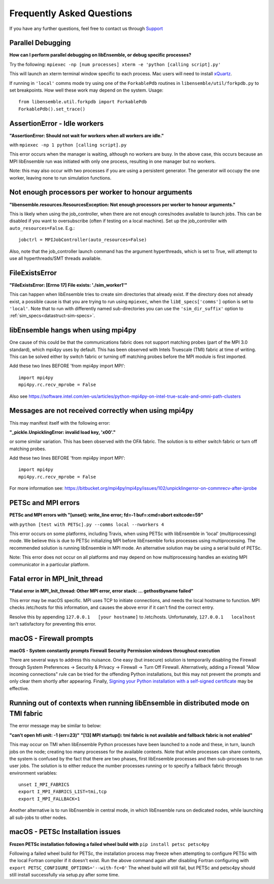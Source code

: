 ==========================
Frequently Asked Questions
==========================

If you have any further questions, feel free to contact us through Support_

.. _Support: https://libensemble.readthedocs.io/en/latest/quickstart.html#support


Parallel Debugging
------------------

**How can I perform parallel debugging on libEnsemble, or debug specific processes?**


Try the following: ``mpiexec -np [num processes] xterm -e 'python [calling script].py'``

This will launch an xterm terminal window specific to each process. Mac users will
need to install xQuartz_.

.. _xQuartz: https://www.xquartz.org/

If running in ``'local'`` comms mode try using one of the ``ForkablePdb``
routines in ``libensemble/util/forkpdb.py`` to set breakpoints. How well these
work may depend on the system. Usage::

    from libensemble.util.forkpdb import ForkablePdb
    ForkablePdb().set_trace()


AssertionError - Idle workers
-----------------------------

**"AssertionError: Should not wait for workers when all workers are idle."**

with ``mpiexec -np 1 python [calling script].py``

This error occurs when the manager is waiting, although no workers are busy.
In the above case, this occurs because an MPI libEnsemble run was initiated with
only one process, resulting in one manager but no workers.

Note: this may also occur with two processes if you are using a persistent generator.
The generator will occupy the one worker, leaving none to run simulation functions.


Not enough processors per worker to honour arguments
----------------------------------------------------

**"libensemble.resources.ResourcesException: Not enough processors per worker to honour arguments."**

This is likely when using the job_controller, when there are not enough
cores/nodes available to launch jobs. This can be disabled if you want
to oversubscribe (often if testing on a local machine). Set up the
job_controller with ``auto_resources=False``. E.g.::

    jobctrl = MPIJobController(auto_resources=False)

Also, note that the job_controller launch command has the argument
hyperthreads, which is set to True, will attempt to use all
hyperthreads/SMT threads available.


FileExistsError
---------------

**"FileExistsError: [Errno 17] File exists: './sim_worker1'"**

This can happen when libEnsemble tries to create sim directories that already exist. If
the directory does not already exist, a possible cause is that you are trying
to run using ``mpiexec``, when the ``libE_specs['comms']`` option is set to ``'local'``.
Note that to run with differently named sub-directories you can use the
``'sim_dir_suffix'`` option to :ref:`sim_specs<datastruct-sim-specs>`.


libEnsemble hangs when using mpi4py
-----------------------------------

One cause of this could be that the communications fabric does not support matching
probes (part of the MPI 3.0 standard), which mpi4py uses by default. This has been
observed with Intels Truescale (TMI) fabric at time of writing. This can be solved
either by switch fabric or turning off matching probes before the MPI module is first
imported.

Add these two lines BEFORE 'from mpi4py import MPI'::

    import mpi4py
    mpi4py.rc.recv_mprobe = False

Also see https://software.intel.com/en-us/articles/python-mpi4py-on-intel-true-scale-and-omni-path-clusters


Messages are not received correctly when using mpi4py
------------------------------------------------------

This may manifest itself with the following error:

**"_pickle.UnpicklingError: invalid load key, '\x00'."**

or some similar variation. This has been observed with the OFA fabric. The solution
is to either switch fabric or turn off matching probes.

Add these two lines BEFORE 'from mpi4py import MPI'::

    import mpi4py
    mpi4py.rc.recv_mprobe = False

For more information see: https://bitbucket.org/mpi4py/mpi4py/issues/102/unpicklingerror-on-commrecv-after-iprobe


PETSc and MPI errors
--------------------

**PETSc and MPI errors with "[unset]: write_line error; fd=-1 buf=:cmd=abort exitcode=59"**

with ``python [test with PETSc].py --comms local --nworkers 4``

This error occurs on some platforms, including Travis, when using PETSc with libEnsemble
in 'local' (multiprocessing) mode. We believe this is due to PETSc initializing MPI
before libEnsemble forks processes using multiprocessing. The recommended solution
is running libEnsemble in MPI mode. An alternative solution may be using a serial
build of PETSc.

Note: This error does not occur on all platforms and may depend on how multiprocessing
handles an existing MPI communicator in a particular platform.


Fatal error in MPI_Init_thread
------------------------------

**"Fatal error in MPI_Init_thread: Other MPI error, error stack: ... gethostbyname failed"**


This error may be macOS specific. MPI uses TCP to initiate connections,
and needs the local hostname to function. MPI checks /etc/hosts for this information,
and causes the above error if it can't find the correct entry.

Resolve this by appending ``127.0.0.1   [your hostname]`` to /etc/hosts.
Unfortunately, ``127.0.0.1   localhost`` isn't satisfactory for preventing this
error.


macOS - Firewall prompts
------------------------

**macOS - System constantly prompts Firewall Security Permission windows throughout execution**


There are several ways to address this nuisance. One easy (but insecure) solution is
temporarily disabling the Firewall through System Preferences -> Security & Privacy
-> Firewall -> Turn Off Firewall. Alternatively, adding a Firewall "Allow incoming
connections" rule can be tried for the offending Python installations,
but this may not prevent the prompts and only clear them shortly after appearing.
Finally, `Signing your Python installation with a self-signed certificate`_ may
be effective.

.. _`Signing your Python installation with a self-signed certificate`: https://coderwall.com/p/5b_apq/stop-mac-os-x-firewall-from-prompting-with-python-in-virtualenv


Running out of contexts when running libEnsemble in distributed mode on TMI fabric
----------------------------------------------------------------------------------

The error message may be similar to below:

**"can't open hfi unit: -1 (err=23)"**
**"[13] MPI startup(): tmi fabric is not available and fallback fabric is not enabled"**

This may occur on TMI when libEnsemble Python processes have been launched to a node and these,
in turn, launch jobs on the node; creating too many processes for the available contexts. Note that
while processes can share contexts, the system is confused by the fact that there are two
phases, first libEnsemble processes and then sub-processes to run user jobs. The solution is to
either reduce the number processes running or to specify a fallback fabric through environment
variables::

    unset I_MPI_FABRICS
    export I_MPI_FABRICS_LIST=tmi,tcp
    export I_MPI_FALLBACK=1

Another alternative is to run libEnsemble in central mode, in which libEnsemble runs on dedicated
nodes, while launching all sub-jobs to other nodes.


macOS - PETSc Installation issues
---------------------------------

**Frozen PETSc installation following a failed wheel build with** ``pip install petsc petsc4py``

Following a failed wheel build for PETSc, the installation process may freeze when
attempting to configure PETSc with the local Fortran compiler if it doesn't exist.
Run the above command again after disabling Fortran configuring with ``export PETSC_CONFIGURE_OPTIONS='--with-fc=0'``
The wheel build will still fail, but PETSc and petsc4py should still install
successfully via setup.py after some time.
